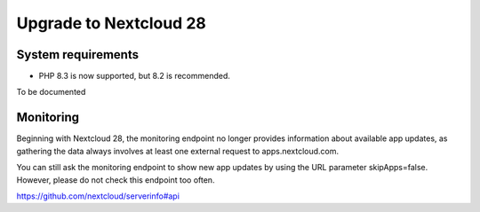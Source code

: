 =======================
Upgrade to Nextcloud 28
=======================

System requirements
-------------------

* PHP 8.3 is now supported, but 8.2 is recommended.

To be documented

Monitoring
----------

Beginning with Nextcloud 28, the monitoring endpoint no longer provides information about available app updates, as gathering the data always involves at least one external request to apps.nextcloud.com.

You can still ask the monitoring endpoint to show new app updates by using the URL parameter skipApps=false. However, please do not check this endpoint too often.

https://github.com/nextcloud/serverinfo#api